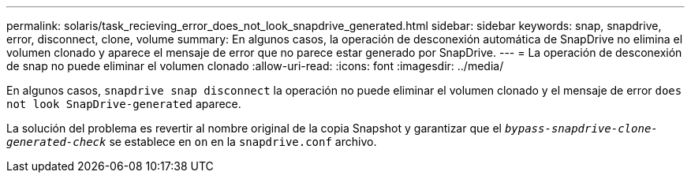 ---
permalink: solaris/task_recieving_error_does_not_look_snapdrive_generated.html 
sidebar: sidebar 
keywords: snap, snapdrive, error, disconnect, clone, volume 
summary: En algunos casos, la operación de desconexión automática de SnapDrive no elimina el volumen clonado y aparece el mensaje de error que no parece estar generado por SnapDrive. 
---
= La operación de desconexión de snap no puede eliminar el volumen clonado
:allow-uri-read: 
:icons: font
:imagesdir: ../media/


[role="lead"]
En algunos casos, `snapdrive snap disconnect` la operación no puede eliminar el volumen clonado y el mensaje de error `does not look SnapDrive-generated` aparece.

La solución del problema es revertir al nombre original de la copia Snapshot y garantizar que el `_bypass-snapdrive-clone-generated-check_` se establece en `on` en la `snapdrive.conf` archivo.
